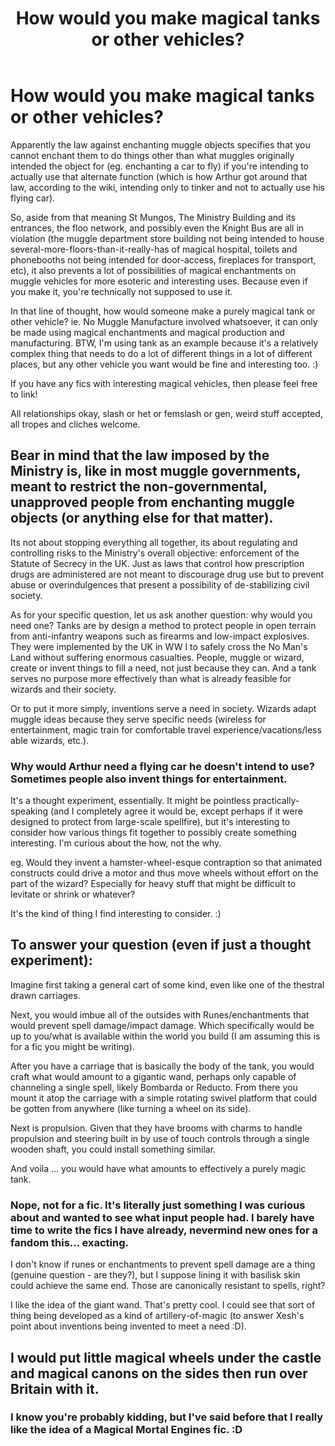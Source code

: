 #+TITLE: How would you make magical tanks or other vehicles?

* How would you make magical tanks or other vehicles?
:PROPERTIES:
:Author: Avalon1632
:Score: 2
:DateUnix: 1584102838.0
:DateShort: 2020-Mar-13
:FlairText: Discussion
:END:
Apparently the law against enchanting muggle objects specifies that you cannot enchant them to do things other than what muggles originally intended the object for (eg. enchanting a car to fly) if you're intending to actually use that alternate function (which is how Arthur got around that law, according to the wiki, intending only to tinker and not to actually use his flying car).

So, aside from that meaning St Mungos, The Ministry Building and its entrances, the floo network, and possibly even the Knight Bus are all in violation (the muggle department store building not being intended to house several-more-floors-than-it-really-has of magical hospital, toilets and phonebooths not being intended for door-access, fireplaces for transport, etc), it also prevents a lot of possibilities of magical enchantments on muggle vehicles for more esoteric and interesting uses. Because even if you make it, you're technically not supposed to use it.

In that line of thought, how would someone make a purely magical tank or other vehicle? ie. No Muggle Manufacture involved whatsoever, it can only be made using magical enchantments and magical production and manufacturing. BTW, I'm using tank as an example because it's a relatively complex thing that needs to do a lot of different things in a lot of different places, but any other vehicle you want would be fine and interesting too. :)

If you have any fics with interesting magical vehicles, then please feel free to link!

All relationships okay, slash or het or femslash or gen, weird stuff accepted, all tropes and cliches welcome.


** Bear in mind that the law imposed by the Ministry is, like in most muggle governments, meant to restrict the non-governmental, unapproved people from enchanting muggle objects (or anything else for that matter).

Its not about stopping everything all together, its about regulating and controlling risks to the Ministry's overall objective: enforcement of the Statute of Secrecy in the UK. Just as laws that control how prescription drugs are administered are not meant to discourage drug use but to prevent abuse or overindulgences that present a possibility of de-stabilizing civil society.

As for your specific question, let us ask another question: why would you need one? Tanks are by design a method to protect people in open terrain from anti-infantry weapons such as firearms and low-impact explosives. They were implemented by the UK in WW I to safely cross the No Man's Land without suffering enormous casualties. People, muggle or wizard, create or invent things to fill a need, not just because they can. And a tank serves no purpose more effectively than what is already feasible for wizards and their society.

Or to put it more simply, inventions serve a need in society. Wizards adapt muggle ideas because they serve specific needs (wireless for entertainment, magic train for comfortable travel experience/vacations/less able wizards, etc.).
:PROPERTIES:
:Author: XeshTrill
:Score: 3
:DateUnix: 1584109065.0
:DateShort: 2020-Mar-13
:END:

*** Why would Arthur need a flying car he doesn't intend to use? Sometimes people also invent things for entertainment.

It's a thought experiment, essentially. It might be pointless practically-speaking (and I completely agree it would be, except perhaps if it were designed to protect from large-scale spellfire), but it's interesting to consider how various things fit together to possibly create something interesting. I'm curious about the how, not the why.

eg. Would they invent a hamster-wheel-esque contraption so that animated constructs could drive a motor and thus move wheels without effort on the part of the wizard? Especially for heavy stuff that might be difficult to levitate or shrink or whatever?

It's the kind of thing I find interesting to consider. :)
:PROPERTIES:
:Author: Avalon1632
:Score: 1
:DateUnix: 1584111167.0
:DateShort: 2020-Mar-13
:END:


** To answer your question (even if just a thought experiment):

Imagine first taking a general cart of some kind, even like one of the thestral drawn carriages.

Next, you would imbue all of the outsides with Runes/enchantments that would prevent spell damage/impact damage. Which specifically would be up to you/what is available within the world you build (I am assuming this is for a fic you might be writing).

After you have a carriage that is basically the body of the tank, you would craft what would amount to a gigantic wand, perhaps only capable of channeling a single spell, likely Bombarda or Reducto. From there you mount it atop the carriage with a simple rotating swivel platform that could be gotten from anywhere (like turning a wheel on its side).

Next is propulsion. Given that they have brooms with charms to handle propulsion and steering built in by use of touch controls through a single wooden shaft, you could install something similar.

And voila ... you would have what amounts to effectively a purely magic tank.
:PROPERTIES:
:Author: thagrynor
:Score: 1
:DateUnix: 1584120040.0
:DateShort: 2020-Mar-13
:END:

*** Nope, not for a fic. It's literally just something I was curious about and wanted to see what input people had. I barely have time to write the fics I have already, nevermind new ones for a fandom this... exacting.

I don't know if runes or enchantments to prevent spell damage are a thing (genuine question - are they?), but I suppose lining it with basilisk skin could achieve the same end. Those are canonically resistant to spells, right?

I like the idea of the giant wand. That's pretty cool. I could see that sort of thing being developed as a kind of artillery-of-magic (to answer Xesh's point about inventions being invented to meet a need :D).
:PROPERTIES:
:Author: Avalon1632
:Score: 1
:DateUnix: 1584178779.0
:DateShort: 2020-Mar-14
:END:


** I would put little magical wheels under the castle and magical canons on the sides then run over Britain with it.
:PROPERTIES:
:Author: RoyTellier
:Score: 1
:DateUnix: 1584120771.0
:DateShort: 2020-Mar-13
:END:

*** I know you're probably kidding, but I've said before that I really like the idea of a Magical Mortal Engines fic. :D
:PROPERTIES:
:Author: Avalon1632
:Score: 1
:DateUnix: 1584177838.0
:DateShort: 2020-Mar-14
:END:
